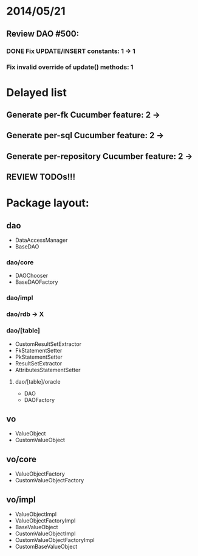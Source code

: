 * 2014/05/21
** Review DAO #500:
*** DONE Fix UPDATE/INSERT constants: 1 -> 1
*** Fix invalid override of update() methods: 1

* Delayed list
** Generate per-fk Cucumber feature: 2 ->
** Generate per-sql Cucumber feature: 2 ->
** Generate per-repository Cucumber feature: 2 ->
** REVIEW TODOs!!!

* Package layout:
** dao
- DataAccessManager
- BaseDAO
*** dao/core
- DAOChooser
- BaseDAOFactory
*** dao/impl
*** dao/rdb -> X
*** dao/[table]
- CustomResultSetExtractor
- FkStatementSetter
- PkStatementSetter
- ResultSetExtractor
- AttributesStatementSetter
**** dao/[table]/oracle
- DAO
- DAOFactory
** vo
- ValueObject
- CustomValueObject
** vo/core
- ValueObjectFactory
- CustomValueObjectFactory
** vo/impl
- ValueObjectImpl
- ValueObjectFactoryImpl
- BaseValueObject
- CustomValueObjectImpl
- CustomValueObjectFactoryImpl
- CustomBaseValueObject
